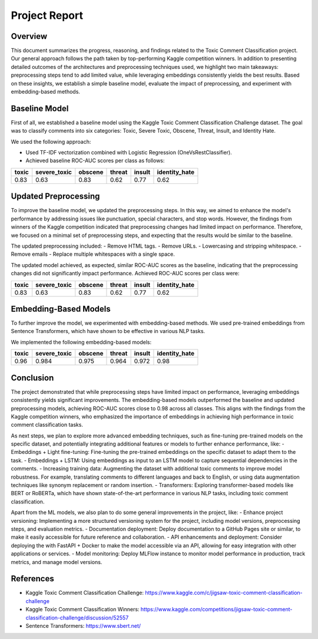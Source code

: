 Project Report
==============

Overview
--------

This document summarizes the progress, reasoning, and findings related to the Toxic Comment Classification project. Our general approach follows the path taken by top-performing Kaggle competition winners. In addition to presenting detailed outcomes of the architectures and preprocessing techniques used, we highlight two main takeaways: preprocessing steps tend to add limited value, while leveraging embeddings consistently yields the best results. Based on these insights, we establish a simple baseline model, evaluate the impact of preprocessing, and experiment with embedding-based methods.

Baseline Model
--------------

First of all, we established a baseline model using the Kaggle Toxic Comment Classification Challenge dataset. The goal was to classify comments into six categories: Toxic, Severe Toxic, Obscene, Threat, Insult, and Identity Hate.

We used the following approach:

- Used TF-IDF vectorization combined with Logistic Regression (OneVsRestClassifier).
- Achieved baseline ROC-AUC scores per class as follows:

+-------+--------------+---------+--------+--------+---------------+
| toxic | severe_toxic | obscene | threat | insult | identity_hate |
+=======+==============+=========+========+========+===============+
| 0.83  | 0.63         | 0.83    | 0.62   | 0.77   | 0.62          |
+-------+--------------+---------+--------+--------+---------------+

Updated Preprocessing
---------------------

To improve the baseline model, we updated the preprocessing steps. In this way, we aimed to enhance the model's performance by addressing issues like punctuation, special characters, and stop words. However, the findings from winners of the Kaggle competition indicated that preprocessing changes had limited impact on performance. Therefore, we focused on a minimal set of preprocessing steps, and expecting that the results would be similar to the baseline.

The updated preprocessing included:
- Remove HTML tags.
- Remove URLs.
- Lowercasing and stripping whitespace.
- Remove emails
- Replace multiple whitespaces with a single space.

The updated model achieved, as expected, similar ROC-AUC scores as the baseline, indicating that the preprocessing changes did not significantly impact performance. Achieved ROC-AUC scores per class were:

+-------+--------------+---------+--------+--------+---------------+
| toxic | severe_toxic | obscene | threat | insult | identity_hate |
+=======+==============+=========+========+========+===============+
| 0.83  | 0.63         | 0.83    | 0.62   | 0.77   | 0.62          |
+-------+--------------+---------+--------+--------+---------------+

Embedding-Based Models
----------------------

To further improve the model, we experimented with embedding-based methods. We used pre-trained embeddings from Sentence Transformers, which have shown to be effective in various NLP tasks.

We implemented the following embedding-based models:

+-------+--------------+---------+--------+--------+---------------+
| toxic | severe_toxic | obscene | threat | insult | identity_hate |
+=======+==============+=========+========+========+===============+
| 0.96  | 0.984        | 0.975   | 0.964  | 0.972  | 0.98          |
+-------+--------------+---------+--------+--------+---------------+

Conclusion
----------

The project demonstrated that while preprocessing steps have limited impact on performance, leveraging embeddings consistently yields significant improvements. The embedding-based models outperformed the baseline and updated preprocessing models, achieving ROC-AUC scores close to 0.98 across all classes.
This aligns with the findings from the Kaggle competition winners, who emphasized the importance of embeddings in achieving high performance in toxic comment classification tasks.

As next steps, we plan to explore more advanced embedding techniques, such as fine-tuning pre-trained models on the specific dataset, and potentially integrating additional features or models to further enhance performance, like:
- Embeddings + Light fine-tuning: Fine-tuning the pre-trained embeddings on the specific dataset to adapt them to the task.
- Embeddings + LSTM: Using embeddings as input to an LSTM model to capture sequential dependencies in the comments.
- Increasing training data: Augmenting the dataset with additional toxic comments to improve model robustness. For example, translating comments to different languages and back to English, or using data augmentation techniques like synonym replacement or random insertion.
- Transformers: Exploring transformer-based models like BERT or RoBERTa, which have shown state-of-the-art performance in various NLP tasks, including toxic comment classification.

Apart from the ML models, we also plan to do some general improvements in the project, like:
- Enhance project versioning: Implementing a more structured versioning system for the project, including model versions, preprocessing steps, and evaluation metrics.
- Documentation deployment: Deploy documentation to a GitHub Pages site or similar, to make it easily accessible for future reference and collaboration.
- API enhancements and deployment: Consider deploying the with FastAPI + Docker to make the model accessible via an API, allowing for easy integration with other applications or services.
- Model monitoring: Deploy MLFlow instance to monitor model performance in production, track metrics, and manage model versions.

References
----------

- Kaggle Toxic Comment Classification Challenge: https://www.kaggle.com/c/jigsaw-toxic-comment-classification-challenge
- Kaggle Toxic Comment Classification Winners: https://www.kaggle.com/competitions/jigsaw-toxic-comment-classification-challenge/discussion/52557
- Sentence Transformers: https://www.sbert.net/

